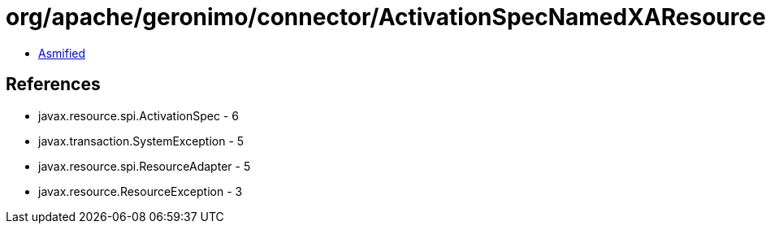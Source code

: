 = org/apache/geronimo/connector/ActivationSpecNamedXAResourceFactory.class

 - link:ActivationSpecNamedXAResourceFactory-asmified.java[Asmified]

== References

 - javax.resource.spi.ActivationSpec - 6
 - javax.transaction.SystemException - 5
 - javax.resource.spi.ResourceAdapter - 5
 - javax.resource.ResourceException - 3
